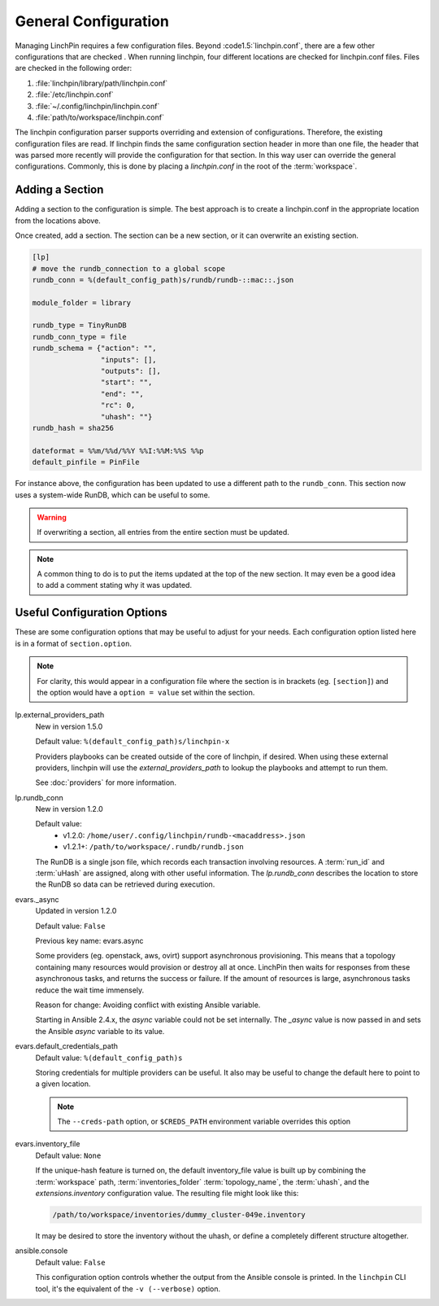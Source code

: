 General Configuration
---------------------

Managing LinchPin requires a few configuration files. Beyond
:code1.5:`linchpin.conf`, there are a few other configurations that are
checked . When running linchpin, four different locations are checked for
linchpin.conf files. Files are checked in the following order:

#. :file:`linchpin/library/path/linchpin.conf`
#. :file:`/etc/linchpin.conf`
#. :file:`~/.config/linchpin/linchpin.conf`
#. :file:`path/to/workspace/linchpin.conf`

The linchpin configuration parser supports overriding and extension of
configurations. Therefore, the existing configuration files are read.
If linchpin finds the same configuration section header in more than one file,
the header that was parsed more recently will provide the configuration for that
section. In this way user can override the general configurations. Commonly,
this is done by placing a `linchpin.conf` in the root of the :term:`workspace`.

Adding a Section
````````````````

Adding a section to the configuration is simple. The best approach is to
create a linchpin.conf in the appropriate location from the locations above.

Once created, add a section. The section can be a new section, or it can
overwrite an existing section.

.. code-block:: cfg

    [lp]
    # move the rundb_connection to a global scope
    rundb_conn = %(default_config_path)s/rundb/rundb-::mac::.json

    module_folder = library

    rundb_type = TinyRunDB
    rundb_conn_type = file
    rundb_schema = {"action": "",
                    "inputs": [],
                    "outputs": [],
                    "start": "",
                    "end": "",
                    "rc": 0,
                    "uhash": ""}
    rundb_hash = sha256

    dateformat = %%m/%%d/%%Y %%I:%%M:%%S %%p
    default_pinfile = PinFile

For instance above, the configuration has been updated to use a different path
to the ``rundb_conn``. This section now uses a system-wide RunDB, which
can be useful to some.

.. warning:: If overwriting a section, all entries from the entire section
   must be updated.

.. note:: A common thing to do is to put the items updated at the top of the new
   section. It may even be a good idea to add a comment stating why it was
   updated.

.. _config_useful_configs:

Useful Configuration Options
````````````````````````````

These are some configuration options that may be useful to adjust for your
needs. Each configuration option listed here is in a format of
``section.option``.

.. note:: For clarity, this would appear in a configuration file where the
   section is in brackets (eg. ``[section]``) and the option would have a
   ``option = value`` set within the section.

lp.external_providers_path
    New in version 1.5.0

    Default value: ``%(default_config_path)s/linchpin-x``

    Providers playbooks can be created outside of the core of linchpin,
    if desired. When using these external providers, linchpin will use
    the `external_providers_path` to lookup the playbooks and attempt to
    run them.

    See :doc:`providers` for more information.

lp.rundb_conn
    New in version 1.2.0

    Default value:
        * v1.2.0: ``/home/user/.config/linchpin/rundb-<macaddress>.json``
        * v1.2.1+: ``/path/to/workspace/.rundb/rundb.json``

    The RunDB is a single json file, which records each transaction involving
    resources. A :term:`run_id` and :term:`uHash` are assigned, along with
    other useful information. The `lp.rundb_conn` describes the location to
    store the RunDB so data can be retrieved during execution.

evars._async
    Updated in version 1.2.0

    Default value: ``False``

    Previous key name: evars.async

    Some providers (eg. openstack, aws, ovirt) support asynchronous
    provisioning. This means that a topology containing many resources
    would provision or destroy all at once. LinchPin then waits for responses
    from these asynchronous tasks, and returns the success or failure.  If the
    amount of resources is large, asynchronous tasks reduce the wait time
    immensely.

    Reason for change: Avoiding conflict with existing Ansible variable.

    Starting in Ansible 2.4.x, the `async` variable could not be set internally.
    The `_async` value is now passed in and sets the Ansible `async` variable
    to its value.

evars.default_credentials_path
    Default value: ``%(default_config_path)s``

    Storing credentials for multiple providers can be useful. It also may
    be useful to change the default here to point to a given location.

    .. note:: The ``--creds-path`` option, or ``$CREDS_PATH`` environment
              variable overrides this option

evars.inventory_file
    Default value: ``None``

    If the unique-hash feature is turned on, the default inventory_file
    value is built up by combining the :term:`workspace` path,
    :term:`inventories_folder` :term:`topology_name`, the :term:`uhash`,
    and the `extensions.inventory` configuration value. The resulting file
    might look like this:

    .. code-block::

        /path/to/workspace/inventories/dummy_cluster-049e.inventory

    It may be desired to store the inventory without the uhash, or
    define a completely different structure altogether.

ansible.console
    Default value: ``False``

    This configuration option controls whether the output from the Ansible
    console is printed. In the ``linchpin`` CLI tool, it's the equivalent of
    the ``-v (--verbose)`` option.



